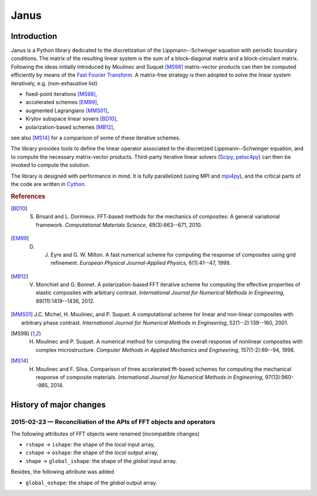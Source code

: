 .. coding: utf-8

#####
Janus
#####

Introduction
============

Janus is a Python library dedicated to the discretization of the Lippmann--Schwinger equation with periodic boundary conditions. The matrix of the resulting linear system is the sum of a block-diagonal matrix and a block-circulant matrix. Following the ideas initially introduced by Moulinec and Suquet [MS98]_ matrix-vector products can then be computed efficiently by means of the `Fast Fourier Transform <http://en.wikipedia.org/wiki/Fast_Fourier_transform>`_. A matrix-free strategy is then adopted to solve the linear system iteratively, e.g. (non-exhaustive list)

- fixed-point iterations [MS98]_,
- accelerated schemes [EM99]_,
- augmented Lagrangians [MMS01]_,
- Krylov subspace linear sovers [BD10]_,
- polarization-based schemes [MB12]_,

see also [MS14]_ for a comparison of some of these iterative schemes.

The library provides tools to define the linear operator associated to the discretized Lippmann--Schwinger equation, and to compute the necessary matrix-vector products. Third-party iterative linear solvers (`Scipy <http://docs.scipy.org/doc/scipy-0.15.1/reference/sparse.linalg.html#solving-linear-problems>`_, `petsc4py <https://bitbucket.org/petsc/petsc4py>`_) can then be invoked to compute the solution.

The library is designed with performance in mind. It is fully parallelized (using MPI and `mpi4py <https://bitbucket.org/mpi4py/mpi4py>`_), and the critical parts of the code are written in `Cython <http://cython.org/>`_.

.. rubric :: References

.. [BD10] S. Brisard and L. Dormieux. FFT-based methods for the mechanics of composites: A general variational framework. *Computational Materials Science*, 49(3):663--671, 2010.

.. [EM99] D. J. Eyre and G. W. Milton. A fast numerical scheme for computing the response of composites using grid refinement. *European Physical Journal-Applied Physics*, 6(1):41--47, 1999.

.. [MB12] V. Monchiet and G. Bonnet. A polarization-based FFT iterative scheme for computing the effective properties of elastic composites with arbitrary contrast. *International Journal for Numerical Methods in Engineering*, 89(11):1419--1436, 2012.

.. [MMS01] J.C. Michel, H. Moulinec, and P. Suquet. A computational scheme for linear and non-linear composites with arbitrary phase contrast. *International Journal for Numerical Methods in Engineering*, 52(1--2):139--160, 2001.

.. [MS98] H. Moulinec and P. Suquet. A numerical method for computing the overall response of nonlinear composites with complex microstructure. *Computer Methods in Applied Mechanics and Engineering*, 157(1-2):69--94, 1998.

.. [MS14] H. Moulinec and F. Silva. Comparison of three accelerated fft-based schemes for computing the mechanical response of composite materials. *International Journal for Numerical Methods in Engineering*, 97(13):960--985, 2014.

History of major changes
========================

2015-02-23 — Reconciliation of the APIs of FFT objects and operators
--------------------------------------------------------------------

The following attributes of FFT objects were renamed (incompatible changes)

- ``rshape`` → ``ishape``: the shape of the *local* input array,
- ``cshape`` → ``oshape``: the shape of the *local* output array,
- ``shape`` → ``global_ishape``: the shape of the *global* input array.

Besides, the following attribute was added

- ``global_oshape``: the shape of the *global* output array.